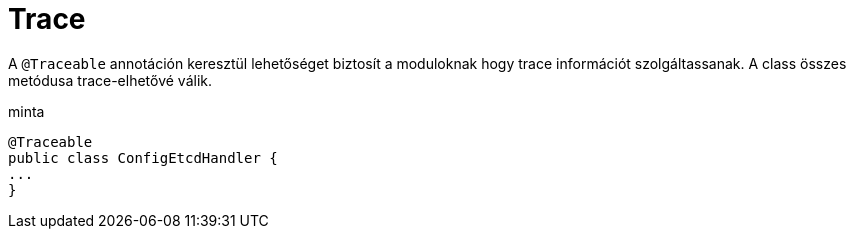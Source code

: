 [#common_core_coffee-cdi_trace]
= Trace

A `@Traceable` annotáción keresztül lehetőséget biztosít a moduloknak hogy trace információt szolgáltassanak.
A class összes metódusa trace-elhetővé válik.

.minta 
[source,java]
----
@Traceable
public class ConfigEtcdHandler {
...
}
----
